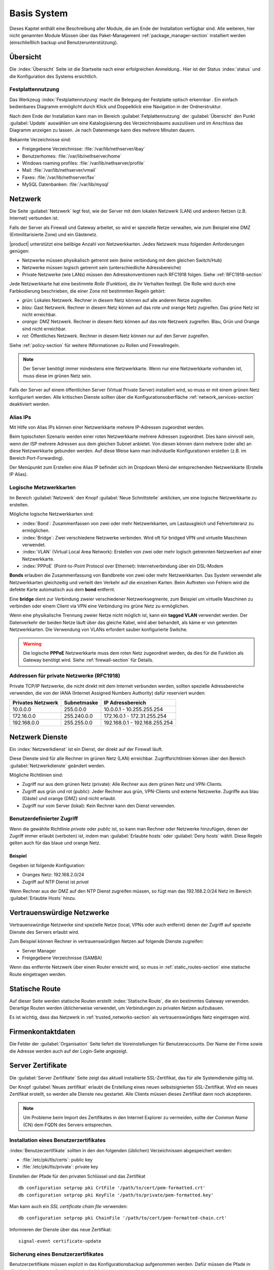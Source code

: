 .. _base_system-section:

============
Basis System
============

Dieses Kapitel enthält eine Beschreibung aller Module, die am Ende der Installation verfügbar sind.
Alle weiteren, hier nicht genannten Module Müssen über das Paket-Management  :ref:`package_manager-section` 
installiert werden (einschließlich backup und Benutzerunterstützung).

.. _dashboard-section:

Übersicht
=========

Die :index:`Übersicht` Seite ist die Startseite nach einer erfolgreichen Anmeldung..
Hier ist der Status :index:`status` und die Konfiguration des Systems ersichtlich.

.. _duc-section:

Festplattennutzung
------------------

Das Werkzeug :index:`Festplattennutzung` macht die Belegung der Festplatte optisch erkennbar . 
Ein einfach bedienbares Diagramm ermöglicht durch Klick und Doppelklick eine Navigation in der Ordnerstruktur.

Nach dem Ende der Installation kann man im Bereich :guilabel:`Fetplattennutzung` der :guilabel:`Übersicht` den Punkt :guilabel:`Update`
auswählen um eine Katalogisierung des Verzeichnisbaums auszulösen und im Anschluss das Diagramm anzeigen zu lassen. 
Je nach Datenmenge kann dies mehrere Minuten dauern.

Bekannte Verzeichnisse sind:

* Freigegebene Verzeichnisse: :file:`/var/lib/nethserver/ibay`
* Benutzerhomes: :file:`/var/lib/nethserver/home`
* Windows roaming profiles: :file:`/var/lib/nethserver/profile`
* Mail: :file:`/var/lib/nethserver/vmail`
* Faxes: :file:`/var/lib/nethserver/fax`
* MySQL Datenbanken: :file:`/var/lib/mysql`


.. index::
   single: Netzwerk
   pair: Netzwerkkarte; Rolle

.. _network-section:

Netzwerk
========

Die Seite :guilabel:`Netzwerk` legt fest, wie der Server mit dem lokalen Netzwerk (LAN) 
und anderen Netzen (z.B. Internet) verbunden ist.

Falls der Server als Firewall und Gateway arbeitet, so wird er spezielle Netze verwalten, 
wie zum Beispiel eine DMZ (Entmilitarisierte Zone) und ein Gästenetz.

|product| unterstützt eine belibige Anzahl von Netzwerkkarten.
Jedes Netzwerk muss folgenden Anforderungen genügen:

* Netzwerke müssen physikalisch getrennt sein (keine verbindung mit dem gleichen Switch/Hub)
* Netzwerke müssen logisch getrennt sein (unterschiedliche Adressbereiche)
* Private Netzwerke (wie LANs) müssen den Adresskonventionen nach RFC1918 folgen.
  Siehe :ref:`RFC1918-section`

.. index:: Zone, Rolle

Jede Netzwerkkarte hat eine bestimmte *Rolle* (Funktion), die ihr Verhalten festlegt.
Die Rolle wird durch eine Farbkodierung beschrieben, die einer Zone mit bestimmten Regeln gehört: 


* *grün*: Lokales Netzwerk. Rechner in diesem Netz können auf alle anderen Netze zugreifen.
* *blau*: Gast Netzwerk. Rechner in diesem Netz können auf das rote und orange Netz zugreifen. Das grüne Netz ist nicht erreichbar.
* *orange*: DMZ Netzwerk.  Rechner in diesem Netz können auf das rote Netzwerk zugreifen. Blau, Grün und Orange sind nicht erreichbar.
* *rot*: Öffentliches Netzwerk. Rechner in diesem Netz können nur auf den Server zugreifen.

Siehe :ref:`policy-section` für weitere INformationen zu Rollen und Firewallregeln.

.. note:: Der Server benötigt immer mindestens eine Netzwerkkarte. Wenn nur eine Netzwerkkarte vorhanden ist, muss diese im grünen Netz sein.

Falls der Server auf einem öffentlichen Server (Virtual Private Server) installiert wird, so muss er mit einem grünen Netz konfiguriert werden. Alle kritischen Dienste sollten über die Konfigurationsoberfläche :ref:`network_services-section` deaktiviert werden.

.. _alias_IP-section:

Alias IPs
---------

Mit Hilfe von Alias IPs können einer Netzwerkkarte mehrere IP-Adressen zugeordnet werden.

Beim typischsten Szenario werden einer roten Netzwerkkarte mehrere Adressen zugeordnet. Dies kann sinnvoll sein, wenn der ISP mehrere Adressen aus dem gleichen Subnet anbietet. Von diesen können dann mehrere (oder alle) an diese Netzwerkkarte gebunden werden. Auf diese Weise kann man individuelle Konfigurationen erstellen (z.B. im Bereich Port-Forwarding).

Der Menüpunkt zum Erstellen eine Alias IP befindet sich im Dropdown Menü der entsprechenden Netzwerkkarte (Erstelle IP Alias).

.. _logical_interfaces-section:

Logische Metzwerkkarten
-----------------------

Im Bereich :guilabel:`Netzwerk` den Knopf :guilabel:`Neue Schnittstelle` anklicken, 
um eine logische Netzwerkkarte zu erstellen.

Mögliche logische Netzwerkkarten sind:

* :index:`Bond`: Zusammenfassen von zwei oder mehr Netzwerkkarten, um Lastausgleich und Fehrertoleranz zu ermöglichen.
* :index:`Bridge`: Zwei verschiedene Netzwerke verbinden. Wird oft für bridged VPN und virtuelle Maschinen verwendet.
* :index:`VLAN` (Virtual Local Area Network): Erstellen von zwei oder mehr logisch getrennten Netzwerken auf einer Netzwerkkarte.
* :index:`PPPoE` (Point-to-Point Protocol over Ethernet): Internetverbindung über ein DSL-Modem

**Bonds** erlauben die Zusammenfassung von Bandbreite von zwei oder mehr Netzwerkkarten. Das System verwendet alle Netzwerkkarten gleichzeitig und verteilt den Verkehr auf die einzelnen Karten. Beim Auftreten von Fehlern wird die defekte Karte automatisch aus dem **bond** entfernt.

Eine **bridge** dient zur Verbindung zweier verschiedener Netzwerksegmente, zum Beispiel um virtuelle Maschinen zu verbinden oder einem Client via VPN eine Verbindung ins grüne Netz zu ermöglichen.

Wenn eine physikalische Trennung zweier Netze nicht möglich ist, kann ein **tagged VLAN** verwendet werden. Der Datenverkehr der beiden Netze läuft über das gleiche Kabel, wird aber behandelt, als käme er von getennten Netzwerkkarten. Die Verwendung von VLANs erfordert sauber konfigurierte Switche.

.. warning:: Die logische **PPPoE** Netzwerkkarte muss dem roten Netz zugeordnet werden,
             da dies für die Funktion als Gateway benötigt wird. Siehe :ref:`firewall-section` für Details.

.. _RFC1918-section:

Addressen für private Netzwerke (RFC1918)
-----------------------------------------

Private TCP/IP Netzwerke, die nicht direkt mit dem Internet verbunden werden, sollten spezielle Adressbereiche verwenden, die von der IANA (Internet Assigned Numbers Authority) dafür reserviert wurden:
 

=================     ===========   =============================
Privates Netzwerk     Subnetmaske   IP Adressbereich
=================     ===========   =============================
10.0.0.0              255.0.0.0     10.0.0.1 - 10.255.255.254
172.16.0.0            255.240.0.0   172.16.0.1 - 172.31.255.254
192.168.0.0           255.255.0.0   192.168.0.1 - 192.168.255.254
=================     ===========   =============================





.. _network_services-section:

Netzwerk Dienste
================

Ein :index:`Netzwerkdienst` ist ein Dienst, der direkt auf der Firewall läuft.

Diese Dienste sind für alle Rechner im grünen Netz (LAN) erreichbar.
Zugriffsrichtlinien können über den Bereich :guilabel:`Netzwerkdienste` geändert werden.

Mögliche Richtlinien sind:

* Zugriff nur aus dem grünen Netz (private): Alle Rechner aus dem grünen Netz und VPN-Clients.
* Zugriff aus grün und rot (public): Jeder Rechner aus grün, VPN-Clients und externe Netzwerke. Zugriffe aus blau (Gäste) und orange (DMZ) sind nicht erlaubt.
* Zugriff nur vom Server (lokal): Kein Rechner kann den Dienst verwenden.

Benutzerdefinierter Zugriff
---------------------------
Wenn die gewählte Richtlinie *private* oder *public* ist, so kann man Rechner oder Netzwerke hinzufügen, denen der 
Zugriff immer erlaubt (verboten) ist, indem man :guilabel:`Erlaubte hosts` oder :guilabel:`Deny hosts` wählt.
Diese Regeln gelten auch für das blaue und orange Netz.

Beispiel
^^^^^^^^

Gegeben ist folgende Konfiguration:

* Oranges Netz: 192.168.2.0/24
* Zugriff auf NTP Dienst ist *privat*

Wenn Rechner aus der DMZ auf den NTP Dienst zugreifen müssen, so fügt man das 192.168.2.0/24 Netz im Bereich :guilabel:`Erlaubte Hosts` hinzu.

.. index:: Vertrauenswürdige Netzwerke

.. _trusted_networks-section:

Vertrauenswürdige Netzwerke
===========================

Vertrauenswürdige Netzwerke sind spezielle Netze (local, VPNs oder auch entfernt)
denen der Zugriff auf spezielle Dienste des Servers erlaubt wird.

Zum Beispiel können Rechner in vertrauenswürdigen Netzen auf folgende Dienste zugreifen:

* Server Manager
* Freigegebene Verzeichnisse (SAMBA)

Wenn das entfernte Netzwerk über einen Router erreicht wird, so
muss in :ref:`static_routes-section` eine statische Route eingetragen werden.

.. _static_routes-section:

Statische Route
================

Auf dieser Seite werden statische Routen erstellt :index:`Statische Route`, die ein bestimmtes Gateway verwenden. 
Derartige Routen werden üblicherweise verwendet, um Verbindungen zu privaten Netzen aufzubauen.

Es ist wichtig, dass das Netzwerk in :ref:`trusted_networks-section` als vertrauenswürdiges Netz eingetragen wird.


.. _organization_contacts-section:

Firmenkontaktdaten
=====================

Die Felder der :guilabel:`Organisation` Seite liefert die Voreinstellungen
für Benutzeraccounts. Der Name der Firme sowie die Adresse werden auch auf der Login-Seite 
angezeigt.

.. index::
   pair: Zertifikate; SSL   

.. _server_certificate-section:

Server Zertifikate
==================

Die :guilabel:`Server Zertifikate` Seite zeigt das aktuell installierte
SSL-Zertifikat, das für alle Systemdienste gültig ist.

Der Knopf :guilabel:`Neues zertifikat` erlaubt die Erstellung eines 
neuen selbstsignierten  SSL-Zertifikat.
Wird ein neues Zertifikat erstellt, so werden alle Dienste neu gestartet.
Alle Clients müssen dieses Zertifikat dann noch akzeptieren.

.. note::
   Um Probleme beim Import des Zertifikates in den Internet Explorer zu vermeiden,
   sollte der *Common Name* (CN) dem FQDN des Servers entsprechen.

.. _custom_certificate-section:

Installation eines Benutzerzertifikates
---------------------------------------

:index:`Benutzerzertifikate` sollten in den den folgenden 
(üblichen) Verzeichnissen abgespeichert werden:

* :file:`/etc/pki/tls/certs`: public key
* :file:`/etc/pki/tls/private`: private key

Einstellen der Pfade für den privaten Schlüssel und das Zertifikat

::

    db configuration setprop pki CrtFile '/path/to/cert/pem-formatted.crt'
    db configuration setprop pki KeyFile '/path/to/private/pem-formatted.key'

Man kann auch ein *SSL certificate chain file* verwenden:

::

    db configuration setprop pki ChainFile '/path/to/cert/pem-formatted-chain.crt'

Informieren der Dienste über das neue Zertifikat:

::

    signal-event certificate-update

Sicherung eines Benutzerzertifikates
------------------------------------

Benutzerzertifikate müssen explizit in das Konfigurationsbackup aufgenommen werden.   
Dafür müssen die Pfade in :file:`/etc/backup-config.d/custom.include` eingetragen werden.

Wenn das Zertifikat beispielsweise hier zu finden ist :file:`/etc/pki/tls/certs/mycert.crt`,
so genügt die Ausführung von 

::

 echo "/etc/pki/tls/certs/mycert.crt" >> /etc/backup-config.d/custom.include

.. _user_profile-section:

Benutzerkennwort ändern
=======================

Alle Benutzer können sich an der Konfigurationsoberfläche anmelden und auf ihr :index:`Benutzerprofil` zugreifen.

Nach der Anmeldung kann ein Benutzer eine :index:`Kennwortädnerung` vornehmen und 
folgende Informationen ändern:

* Name und Vorname
* External Mail-Addresse

Der Benutzer kann auch die vom Administrator voreingestellten Felder ändern:

* Firme
* Bereich
* Addresse
* Stadt

Herunterfahren
==============

der Rechner, auf dem |product| installiert ist kann von :menuselection:`Herunterfahren` ausgeschaltet
oder neu gestartet werden. Man wählt die gewünschte Aktion an und klickt auf den Knopf mit der Aufschrift
**Das System herunterfahren**.

Man sollte stets diesen Weg wählen, um den Computer herunterzufahren. Andere Methoden können
zu inkonsistenten Daten führen.

Protokoll Betrachter (LogViwer)
===============================

Alle Dienste schreiben ihr Protokoll (Log) in die Dateien (:dfn:`logs`).

Die :index:`Protokoll` Analyse ist das Hauptwerkzeug um Probleme zu finden und zu lösen.
Das Werkzeug findet man unter :menuselection:`Log viewer`.

Dieses Modul erlaubt:

* Alle Logs durchsuchen
* Eine einzelne Datei durchsuchen
* Die Einträge in eine Logdatei in Echtzeit verfolgen

Datum und Zeit
==============

Nach der Installation ist es wichtig, dass sich der Server in der richtigen Zeitzone befindet.
Die Uhrzeit des Rechners kann manuell oder automatisch via NTP (bevorzugt) eingestellt werden.

Die Uhrzeit des Rechners ist für viele Protokolleinträge wichtig. Um Probleme zu vermeiden, sollten alle
Rechner im LAN den Server als NTP-Server verwenden.


Inline Hilfe
============

Alle Programme im  Server Manager enthalten eine :index:`inline help`.
Sie erklärt wie das Modul arbeitet und welche Optionen es besitzt.

Diese Hilfeseiten sind in allen Sprachen des Server Managers verfügbar.

Eine Liste aller verfügbaren Hilfeseitenfindet man unter 
::

 https://<server>:980/<language>/Help

**Beispiel**

Wenn der Server die Adresse ``192.168.1.2`` besitzt, so erhält man alle englischen Hilfeseiten durch
::

 https://192.168.1.2:980/en/Help


